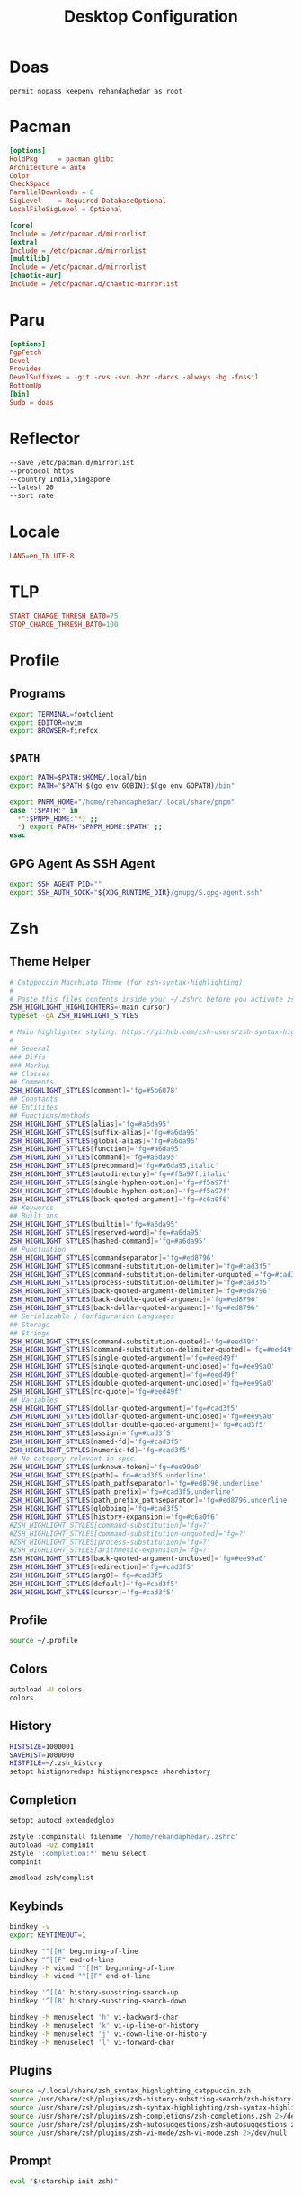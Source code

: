 #+TITLE: Desktop Configuration
#+PROPERTY: header-args :mkdirp yes

* Doas
#+begin_src doas.conf :tangle /doas::/etc/doas.conf
permit nopass keepenv rehandaphedar as root
#+end_src

* Pacman
#+begin_src conf :tangle /doas::/etc/pacman.conf
[options]
HoldPkg     = pacman glibc
Architecture = auto
Color
CheckSpace
ParallelDownloads = 8
SigLevel    = Required DatabaseOptional
LocalFileSigLevel = Optional

[core]
Include = /etc/pacman.d/mirrorlist
[extra]
Include = /etc/pacman.d/mirrorlist
[multilib]
Include = /etc/pacman.d/mirrorlist
[chaotic-aur]
Include = /etc/pacman.d/chaotic-mirrorlist 
#+end_src

* Paru
#+begin_src conf :tangle ~/.config/paru/paru.conf
[options]
PgpFetch
Devel
Provides
DevelSuffixes = -git -cvs -svn -bzr -darcs -always -hg -fossil
BottomUp
[bin]
Sudo = doas
#+end_src

* Reflector
#+begin_src sh :tangle /doas::/etc/xdg/reflector/reflector.conf
--save /etc/pacman.d/mirrorlist
--protocol https
--country India,Singapore
--latest 20
--sort rate
#+end_src

* Locale
#+begin_src conf :tangle /doas::/etc/locale.conf
LANG=en_IN.UTF-8
#+end_src

* TLP
#+begin_src conf :tangle /doas::/etc/tlp.conf
START_CHARGE_THRESH_BAT0=75
STOP_CHARGE_THRESH_BAT0=100
#+end_src

* Profile
** Programs
#+begin_src sh :tangle ~/.profile
export TERMINAL=footclient
export EDITOR=nvim
export BROWSER=firefox
#+end_src

** =$PATH=
#+begin_src sh :tangle ~/.profile
export PATH=$PATH:$HOME/.local/bin
export PATH="$PATH:$(go env GOBIN):$(go env GOPATH)/bin"

export PNPM_HOME="/home/rehandaphedar/.local/share/pnpm"
case ":$PATH:" in
  *":$PNPM_HOME:"*) ;;
  *) export PATH="$PNPM_HOME:$PATH" ;;
esac
#+end_src

** GPG Agent As SSH Agent
#+begin_src sh :tangle ~/.profile
export SSH_AGENT_PID=""
export SSH_AUTH_SOCK="${XDG_RUNTIME_DIR}/gnupg/S.gpg-agent.ssh"
#+end_src

* Zsh
** Theme Helper
#+begin_src sh :tangle ~/.local/share/zsh_syntax_highlighting_catppuccin.zsh
# Catppuccin Macchiato Theme (for zsh-syntax-highlighting)
#
# Paste this files contents inside your ~/.zshrc before you activate zsh-syntax-highlighting
ZSH_HIGHLIGHT_HIGHLIGHTERS=(main cursor)
typeset -gA ZSH_HIGHLIGHT_STYLES

# Main highlighter styling: https://github.com/zsh-users/zsh-syntax-highlighting/blob/master/docs/highlighters/main.md
#
## General
### Diffs
### Markup
## Classes
## Comments
ZSH_HIGHLIGHT_STYLES[comment]='fg=#5b6078'
## Constants
## Entitites
## Functions/methods
ZSH_HIGHLIGHT_STYLES[alias]='fg=#a6da95'
ZSH_HIGHLIGHT_STYLES[suffix-alias]='fg=#a6da95'
ZSH_HIGHLIGHT_STYLES[global-alias]='fg=#a6da95'
ZSH_HIGHLIGHT_STYLES[function]='fg=#a6da95'
ZSH_HIGHLIGHT_STYLES[command]='fg=#a6da95'
ZSH_HIGHLIGHT_STYLES[precommand]='fg=#a6da95,italic'
ZSH_HIGHLIGHT_STYLES[autodirectory]='fg=#f5a97f,italic'
ZSH_HIGHLIGHT_STYLES[single-hyphen-option]='fg=#f5a97f'
ZSH_HIGHLIGHT_STYLES[double-hyphen-option]='fg=#f5a97f'
ZSH_HIGHLIGHT_STYLES[back-quoted-argument]='fg=#c6a0f6'
## Keywords
## Built ins
ZSH_HIGHLIGHT_STYLES[builtin]='fg=#a6da95'
ZSH_HIGHLIGHT_STYLES[reserved-word]='fg=#a6da95'
ZSH_HIGHLIGHT_STYLES[hashed-command]='fg=#a6da95'
## Punctuation
ZSH_HIGHLIGHT_STYLES[commandseparator]='fg=#ed8796'
ZSH_HIGHLIGHT_STYLES[command-substitution-delimiter]='fg=#cad3f5'
ZSH_HIGHLIGHT_STYLES[command-substitution-delimiter-unquoted]='fg=#cad3f5'
ZSH_HIGHLIGHT_STYLES[process-substitution-delimiter]='fg=#cad3f5'
ZSH_HIGHLIGHT_STYLES[back-quoted-argument-delimiter]='fg=#ed8796'
ZSH_HIGHLIGHT_STYLES[back-double-quoted-argument]='fg=#ed8796'
ZSH_HIGHLIGHT_STYLES[back-dollar-quoted-argument]='fg=#ed8796'
## Serializable / Configuration Languages
## Storage
## Strings
ZSH_HIGHLIGHT_STYLES[command-substitution-quoted]='fg=#eed49f'
ZSH_HIGHLIGHT_STYLES[command-substitution-delimiter-quoted]='fg=#eed49f'
ZSH_HIGHLIGHT_STYLES[single-quoted-argument]='fg=#eed49f'
ZSH_HIGHLIGHT_STYLES[single-quoted-argument-unclosed]='fg=#ee99a0'
ZSH_HIGHLIGHT_STYLES[double-quoted-argument]='fg=#eed49f'
ZSH_HIGHLIGHT_STYLES[double-quoted-argument-unclosed]='fg=#ee99a0'
ZSH_HIGHLIGHT_STYLES[rc-quote]='fg=#eed49f'
## Variables
ZSH_HIGHLIGHT_STYLES[dollar-quoted-argument]='fg=#cad3f5'
ZSH_HIGHLIGHT_STYLES[dollar-quoted-argument-unclosed]='fg=#ee99a0'
ZSH_HIGHLIGHT_STYLES[dollar-double-quoted-argument]='fg=#cad3f5'
ZSH_HIGHLIGHT_STYLES[assign]='fg=#cad3f5'
ZSH_HIGHLIGHT_STYLES[named-fd]='fg=#cad3f5'
ZSH_HIGHLIGHT_STYLES[numeric-fd]='fg=#cad3f5'
## No category relevant in spec
ZSH_HIGHLIGHT_STYLES[unknown-token]='fg=#ee99a0'
ZSH_HIGHLIGHT_STYLES[path]='fg=#cad3f5,underline'
ZSH_HIGHLIGHT_STYLES[path_pathseparator]='fg=#ed8796,underline'
ZSH_HIGHLIGHT_STYLES[path_prefix]='fg=#cad3f5,underline'
ZSH_HIGHLIGHT_STYLES[path_prefix_pathseparator]='fg=#ed8796,underline'
ZSH_HIGHLIGHT_STYLES[globbing]='fg=#cad3f5'
ZSH_HIGHLIGHT_STYLES[history-expansion]='fg=#c6a0f6'
#ZSH_HIGHLIGHT_STYLES[command-substitution]='fg=?'
#ZSH_HIGHLIGHT_STYLES[command-substitution-unquoted]='fg=?'
#ZSH_HIGHLIGHT_STYLES[process-substitution]='fg=?'
#ZSH_HIGHLIGHT_STYLES[arithmetic-expansion]='fg=?'
ZSH_HIGHLIGHT_STYLES[back-quoted-argument-unclosed]='fg=#ee99a0'
ZSH_HIGHLIGHT_STYLES[redirection]='fg=#cad3f5'
ZSH_HIGHLIGHT_STYLES[arg0]='fg=#cad3f5'
ZSH_HIGHLIGHT_STYLES[default]='fg=#cad3f5'
ZSH_HIGHLIGHT_STYLES[cursor]='fg=#cad3f5'
#+end_src

** Profile
#+begin_src bash :tangle ~/.zprofile
source ~/.profile
#+end_src

** Colors
#+begin_src bash :tangle ~/.zshrc
autoload -U colors
colors
#+end_src

**  History
#+begin_src bash :tangle ~/.zshrc
HISTSIZE=1000001
SAVEHIST=1000000
HISTFILE=~/.zsh_history
setopt histignoredups histignorespace sharehistory
#+end_src

** Completion
#+begin_src bash :tangle ~/.zshrc
setopt autocd extendedglob

zstyle :compinstall filename '/home/rehandaphedar/.zshrc'
autoload -Uz compinit
zstyle ':completion:*' menu select
compinit

zmodload zsh/complist
#+end_src

** Keybinds
#+begin_src bash :tangle ~/.zshrc
bindkey -v
export KEYTIMEOUT=1

bindkey "^[[H" beginning-of-line
bindkey "^[[F" end-of-line
bindkey -M vicmd "^[[H" beginning-of-line
bindkey -M vicmd "^[[F" end-of-line

bindkey '^[[A' history-substring-search-up
bindkey '^[[B' history-substring-search-down

bindkey -M menuselect 'h' vi-backward-char
bindkey -M menuselect 'k' vi-up-line-or-history
bindkey -M menuselect 'j' vi-down-line-or-history
bindkey -M menuselect 'l' vi-forward-char
#+end_src

** Plugins
#+begin_src bash :tangle ~/.zshrc
source ~/.local/share/zsh_syntax_highlighting_catppuccin.zsh
source /usr/share/zsh/plugins/zsh-history-substring-search/zsh-history-substring-search.zsh 2>/dev/null
source /usr/share/zsh/plugins/zsh-syntax-highlighting/zsh-syntax-highlighting.zsh 2>/dev/null
source /usr/share/zsh/plugins/zsh-completions/zsh-completions.zsh 2>/dev/null
source /usr/share/zsh/plugins/zsh-autosuggestions/zsh-autosuggestions.zsh 2>/dev/null
source /usr/share/zsh/plugins/zsh-vi-mode/zsh-vi-mode.zsh 2>/dev/null
#+end_src

** Prompt
#+begin_src bash :tangle ~/.zshrc
eval "$(starship init zsh)"
#+end_src

* Starship
#+begin_src toml :tangle ~/.config/starship.toml
palette = "catppuccin_macchiato"

[aws]
symbol = "  "

[buf]
symbol = " "

[c]
symbol = " "

[conda]
symbol = " "

[crystal]
symbol = " "

[dart]
symbol = " "

[directory]
read_only = " 󰌾"

[docker_context]
symbol = " "

[elixir]
symbol = " "

[elm]
symbol = " "

[fennel]
symbol = " "

[fossil_branch]
symbol = " "

[git_branch]
symbol = " "

[golang]
symbol = " "

[guix_shell]
symbol = " "

[haskell]
symbol = " "

[haxe]
symbol = " "

[hg_branch]
symbol = " "

[hostname]
ssh_symbol = " "

[java]
symbol = " "

[julia]
symbol = " "

[kotlin]
symbol = " "

[lua]
symbol = " "

[memory_usage]
symbol = "󰍛 "

[meson]
symbol = "󰔷 "

[nim]
symbol = "󰆥 "

[nix_shell]
symbol = " "

[nodejs]
symbol = " "

[ocaml]
symbol = " "

[os.symbols]
Alpaquita = " "
Alpine = " "
AlmaLinux = " "
Amazon = " "
Android = " "
Arch = " "
Artix = " "
CentOS = " "
Debian = " "
DragonFly = " "
Emscripten = " "
EndeavourOS = " "
Fedora = " "
FreeBSD = " "
Garuda = "󰛓 "
Gentoo = " "
HardenedBSD = "󰞌 "
Illumos = "󰈸 "
Kali = " "
Linux = " "
Mabox = " "
Macos = " "
Manjaro = " "
Mariner = " "
MidnightBSD = " "
Mint = " "
NetBSD = " "
NixOS = " "
OpenBSD = "󰈺 "
openSUSE = " "
OracleLinux = "󰌷 "
Pop = " "
Raspbian = " "
Redhat = " "
RedHatEnterprise = " "
RockyLinux = " "
Redox = "󰀘 "
Solus = "󰠳 "
SUSE = " "
Ubuntu = " "
Unknown = " "
Void = " "
Windows = "󰍲 "

[package]
symbol = "󰏗 "

[perl]
symbol = " "

[php]
symbol = " "

[pijul_channel]
symbol = " "

[python]
symbol = " "

[rlang]
symbol = "󰟔 "

[ruby]
symbol = " "

[rust]
symbol = " "

[scala]
symbol = " "

[swift]
symbol = " "

[zig]
symbol = " "

[palettes.catppuccin_macchiato]
rosewater = "#f4dbd6"
flamingo = "#f0c6c6"
pink = "#f5bde6"
mauve = "#c6a0f6"
red = "#ed8796"
maroon = "#ee99a0"
peach = "#f5a97f"
yellow = "#eed49f"
green = "#a6da95"
teal = "#8bd5ca"
sky = "#91d7e3"
sapphire = "#7dc4e4"
blue = "#8aadf4"
lavender = "#b7bdf8"
text = "#cad3f5"
subtext1 = "#b8c0e0"
subtext0 = "#a5adcb"
overlay2 = "#939ab7"
overlay1 = "#8087a2"
overlay0 = "#6e738d"
surface2 = "#5b6078"
surface1 = "#494d64"
surface0 = "#363a4f"
base = "#24273a"
mantle = "#1e2030"
crust = "#181926"
#+end_src

* BTop
** Theme
#+begin_src conf :tangle ~/.config/btop/themes/catppuccin_macchiato.theme
# Main background, empty for terminal default, need to be empty if you want transparent background
theme[main_bg]="#24273A"

# Main text color
theme[main_fg]="#CAD3F5"

# Title color for boxes
theme[title]="#CAD3F5"

# Highlight color for keyboard shortcuts
theme[hi_fg]="#8AADF4"

# Background color of selected item in processes box
theme[selected_bg]="#494D64"

# Foreground color of selected item in processes box
theme[selected_fg]="#8AADF4"

# Color of inactive/disabled text
theme[inactive_fg]="#8087A2"

# Color of text appearing on top of graphs, i.e uptime and current network graph scaling
theme[graph_text]="#F4DBD6"

# Background color of the percentage meters
theme[meter_bg]="#494D64"

# Misc colors for processes box including mini cpu graphs, details memory graph and details status text
theme[proc_misc]="#F4DBD6"

# CPU, Memory, Network, Proc box outline colors
theme[cpu_box]="#c6a0f6" #Mauve
theme[mem_box]="#a6da95" #Green
theme[net_box]="#ee99a0" #Maroon
theme[proc_box]="#8aadf4" #Blue

# Box divider line and small boxes line color
theme[div_line]="#6E738D"

# Temperature graph color (Green -> Yellow -> Red)
theme[temp_start]="#a6da95"
theme[temp_mid]="#eed49f"
theme[temp_end]="#ed8796"

# CPU graph colors (Teal -> Lavender)
theme[cpu_start]="#8bd5ca"
theme[cpu_mid]="#7dc4e4"
theme[cpu_end]="#b7bdf8"

# Mem/Disk free meter (Mauve -> Lavender -> Blue)
theme[free_start]="#c6a0f6"
theme[free_mid]="#b7bdf8"
theme[free_end]="#8aadf4"

# Mem/Disk cached meter (Sapphire -> Lavender)
theme[cached_start]="#7dc4e4"
theme[cached_mid]="#8aadf4"
theme[cached_end]="#b7bdf8"

# Mem/Disk available meter (Peach -> Red)
theme[available_start]="#f5a97f"
theme[available_mid]="#ee99a0"
theme[available_end]="#ed8796"

# Mem/Disk used meter (Green -> Sky)
theme[used_start]="#a6da95"
theme[used_mid]="#8bd5ca"
theme[used_end]="#91d7e3"

# Download graph colors (Peach -> Red)
theme[download_start]="#f5a97f"
theme[download_mid]="#ee99a0"
theme[download_end]="#ed8796"

# Upload graph colors (Green -> Sky)
theme[upload_start]="#a6da95"
theme[upload_mid]="#8bd5ca"
theme[upload_end]="#91d7e3"

# Process box color gradient for threads, mem and cpu usage (Sapphire -> Mauve)
theme[process_start]="#7dc4e4"
theme[process_mid]="#b7bdf8"
theme[process_end]="#c6a0f6"
#+end_src

** Main
#+begin_src conf :tangle ~/.config/btop/btop.conf
#? Config file for btop v. 1.3.2

#* Name of a btop++/bpytop/bashtop formatted ".theme" file, "Default" and "TTY" for builtin themes.
#* Themes should be placed in "../share/btop/themes" relative to binary or "$HOME/.config/btop/themes"
color_theme = "/home/rehandaphedar/.config/btop/themes/catppuccin_macchiato.theme"

#* If the theme set background should be shown, set to False if you want terminal background transparency.
theme_background = False

#* Sets if 24-bit truecolor should be used, will convert 24-bit colors to 256 color (6x6x6 color cube) if false.
truecolor = True

#* Set to true to force tty mode regardless if a real tty has been detected or not.
#* Will force 16-color mode and TTY theme, set all graph symbols to "tty" and swap out other non tty friendly symbols.
force_tty = False

#* Define presets for the layout of the boxes. Preset 0 is always all boxes shown with default settings. Max 9 presets.
#* Format: "box_name:P:G,box_name:P:G" P=(0 or 1) for alternate positions, G=graph symbol to use for box.
#* Use whitespace " " as separator between different presets.
#* Example: "cpu:0:default,mem:0:tty,proc:1:default cpu:0:braille,proc:0:tty"
presets = "cpu:1:default,proc:0:default cpu:0:default,mem:0:default,net:0:default cpu:0:block,net:0:tty"

#* Set to True to enable "h,j,k,l,g,G" keys for directional control in lists.
#* Conflicting keys for h:"help" and k:"kill" is accessible while holding shift.
vim_keys = True

#* Rounded corners on boxes, is ignored if TTY mode is ON.
rounded_corners = False

#* Default symbols to use for graph creation, "braille", "block" or "tty".
#* "braille" offers the highest resolution but might not be included in all fonts.
#* "block" has half the resolution of braille but uses more common characters.
#* "tty" uses only 3 different symbols but will work with most fonts and should work in a real TTY.
#* Note that "tty" only has half the horizontal resolution of the other two, so will show a shorter historical view.
graph_symbol = "braille"

# Graph symbol to use for graphs in cpu box, "default", "braille", "block" or "tty".
graph_symbol_cpu = "default"

# Graph symbol to use for graphs in gpu box, "default", "braille", "block" or "tty".
graph_symbol_gpu = "default"

# Graph symbol to use for graphs in cpu box, "default", "braille", "block" or "tty".
graph_symbol_mem = "default"

# Graph symbol to use for graphs in cpu box, "default", "braille", "block" or "tty".
graph_symbol_net = "default"

# Graph symbol to use for graphs in cpu box, "default", "braille", "block" or "tty".
graph_symbol_proc = "default"

#* Manually set which boxes to show. Available values are "cpu mem net proc" and "gpu0" through "gpu5", separate values with whitespace.
shown_boxes = "cpu mem net proc"

#* Update time in milliseconds, recommended 2000 ms or above for better sample times for graphs.
update_ms = 2000

#* Processes sorting, "pid" "program" "arguments" "threads" "user" "memory" "cpu lazy" "cpu direct",
#* "cpu lazy" sorts top process over time (easier to follow), "cpu direct" updates top process directly.
proc_sorting = "cpu lazy"

#* Reverse sorting order, True or False.
proc_reversed = False

#* Show processes as a tree.
proc_tree = False

#* Use the cpu graph colors in the process list.
proc_colors = True

#* Use a darkening gradient in the process list.
proc_gradient = True

#* If process cpu usage should be of the core it's running on or usage of the total available cpu power.
proc_per_core = False

#* Show process memory as bytes instead of percent.
proc_mem_bytes = True

#* Show cpu graph for each process.
proc_cpu_graphs = True

#* Use /proc/[pid]/smaps for memory information in the process info box (very slow but more accurate)
proc_info_smaps = False

#* Show proc box on left side of screen instead of right.
proc_left = False

#* (Linux) Filter processes tied to the Linux kernel(similar behavior to htop).
proc_filter_kernel = False

#* In tree-view, always accumulate child process resources in the parent process.
proc_aggregate = False

#* Sets the CPU stat shown in upper half of the CPU graph, "total" is always available.
#* Select from a list of detected attributes from the options menu.
cpu_graph_upper = "Auto"

#* Sets the CPU stat shown in lower half of the CPU graph, "total" is always available.
#* Select from a list of detected attributes from the options menu.
cpu_graph_lower = "Auto"

#* If gpu info should be shown in the cpu box. Available values = "Auto", "On" and "Off".
show_gpu_info = "Auto"

#* Toggles if the lower CPU graph should be inverted.
cpu_invert_lower = True

#* Set to True to completely disable the lower CPU graph.
cpu_single_graph = False

#* Show cpu box at bottom of screen instead of top.
cpu_bottom = False

#* Shows the system uptime in the CPU box.
show_uptime = True

#* Show cpu temperature.
check_temp = True

#* Which sensor to use for cpu temperature, use options menu to select from list of available sensors.
cpu_sensor = "Auto"

#* Show temperatures for cpu cores also if check_temp is True and sensors has been found.
show_coretemp = True

#* Set a custom mapping between core and coretemp, can be needed on certain cpus to get correct temperature for correct core.
#* Use lm-sensors or similar to see which cores are reporting temperatures on your machine.
#* Format "x:y" x=core with wrong temp, y=core with correct temp, use space as separator between multiple entries.
#* Example: "4:0 5:1 6:3"
cpu_core_map = ""

#* Which temperature scale to use, available values: "celsius", "fahrenheit", "kelvin" and "rankine".
temp_scale = "celsius"

#* Use base 10 for bits/bytes sizes, KB = 1000 instead of KiB = 1024.
base_10_sizes = False

#* Show CPU frequency.
show_cpu_freq = True

#* Draw a clock at top of screen, formatting according to strftime, empty string to disable.
#* Special formatting: /host = hostname | /user = username | /uptime = system uptime
clock_format = "%X"

#* Update main ui in background when menus are showing, set this to false if the menus is flickering too much for comfort.
background_update = True

#* Custom cpu model name, empty string to disable.
custom_cpu_name = ""

#* Optional filter for shown disks, should be full path of a mountpoint, separate multiple values with whitespace " ".
#* Begin line with "exclude=" to change to exclude filter, otherwise defaults to "most include" filter. Example: disks_filter="exclude=/boot /home/user".
disks_filter = ""

#* Show graphs instead of meters for memory values.
mem_graphs = True

#* Show mem box below net box instead of above.
mem_below_net = False

#* Count ZFS ARC in cached and available memory.
zfs_arc_cached = True

#* If swap memory should be shown in memory box.
show_swap = True

#* Show swap as a disk, ignores show_swap value above, inserts itself after first disk.
swap_disk = True

#* If mem box should be split to also show disks info.
show_disks = True

#* Filter out non physical disks. Set this to False to include network disks, RAM disks and similar.
only_physical = True

#* Read disks list from /etc/fstab. This also disables only_physical.
use_fstab = True

#* Setting this to True will hide all datasets, and only show ZFS pools. (IO stats will be calculated per-pool)
zfs_hide_datasets = False

#* Set to true to show available disk space for privileged users.
disk_free_priv = False

#* Toggles if io activity % (disk busy time) should be shown in regular disk usage view.
show_io_stat = True

#* Toggles io mode for disks, showing big graphs for disk read/write speeds.
io_mode = False

#* Set to True to show combined read/write io graphs in io mode.
io_graph_combined = False

#* Set the top speed for the io graphs in MiB/s (100 by default), use format "mountpoint:speed" separate disks with whitespace " ".
#* Example: "/mnt/media:100 /:20 /boot:1".
io_graph_speeds = ""

#* Set fixed values for network graphs in Mebibits. Is only used if net_auto is also set to False.
net_download = 100

net_upload = 100

#* Use network graphs auto rescaling mode, ignores any values set above and rescales down to 10 Kibibytes at the lowest.
net_auto = True

#* Sync the auto scaling for download and upload to whichever currently has the highest scale.
net_sync = True

#* Starts with the Network Interface specified here.
net_iface = ""

#* Show battery stats in top right if battery is present.
show_battery = True

#* Which battery to use if multiple are present. "Auto" for auto detection.
selected_battery = "Auto"

#* Show power stats of battery next to charge indicator.
show_battery_watts = True

#* Set loglevel for "~/.config/btop/btop.log" levels are: "ERROR" "WARNING" "INFO" "DEBUG".
#* The level set includes all lower levels, i.e. "DEBUG" will show all logging info.
log_level = "WARNING"

#* Measure PCIe throughput on NVIDIA cards, may impact performance on certain cards.
nvml_measure_pcie_speeds = True

#* Horizontally mirror the GPU graph.
gpu_mirror_graph = True

#* Custom gpu0 model name, empty string to disable.
custom_gpu_name0 = ""

#* Custom gpu1 model name, empty string to disable.
custom_gpu_name1 = ""

#* Custom gpu2 model name, empty string to disable.
custom_gpu_name2 = ""

#* Custom gpu3 model name, empty string to disable.
custom_gpu_name3 = ""

#* Custom gpu4 model name, empty string to disable.
custom_gpu_name4 = ""

#* Custom gpu5 model name, empty string to disable.
custom_gpu_name5 = ""
#+end_src

* Fontconfig
#+begin_src xml :tangle ~/.config/fontconfig/fonts.conf
<?xml version="1.0"?>
<!DOCTYPE fontconfig SYSTEM "fonts.dtd">
<fontconfig>
  <!-- Arabic -->
  <match target="pattern">
    <test name="lang" compare="contains">
      <string>ar</string>
    </test>
    <test qual="any" name="family">
      <string>serif</string>
    </test>
    <edit name="family" mode="prepend" binding="strong">
      <string>KFGQPC HAFS Uthmanic Script</string>
    </edit>
  </match>
  <match target="pattern">
    <test name="lang" compare="contains">
      <string>ar</string>
    </test>
    <test qual="any" name="family">
      <string>sans-serif</string>
    </test>
    <edit name="family" mode="prepend" binding="strong">
      <string>KFGQPC HAFS Uthmanic Script</string>
    </edit>
  </match>
  <!-- Setting Default Fonts-->
  <alias>
    <family>sans-serif</family>
    <prefer>
      <family>Roboto</family>
      <family>Twemoji</family>
      <family>KFGQPC HAFS Uthmanic Script</family>
    </prefer>
  </alias>
  <alias>
    <family>serif</family>
    <prefer>
      <family>EB Garamond</family>
      <family>Twemoji</family>
      <family>KFGQPC HAFS Uthmanic Script</family>
    </prefer>
  </alias>
  <alias>
    <family>monospace</family>
    <prefer>
      <family>JetBrains Mono</family>
      <family>Twemoji</family>
      <family>KFGQPC HAFS Uthmanic Script</family>
    </prefer>
  </alias>
</fontconfig>
#+end_src

* Mimeapps
#+begin_src conf :tangle ~/.config/mimeapps.list
[Default Applications]
video/mp4=mpv.desktop
video/ogg=mpv.desktop
video/webm=mpv.desktop

image/bmp=imv.desktop
image/gif=imv.desktop
image/jpeg=imv.desktop
image/jpg=imv.desktop
image/pjpeg=imv.desktop
image/png=imv.desktop
image/tiff=imv.desktop
image/x-bmp=imv.desktop
image/x-pcx=imv.desktop
image/x-png=imv.desktop
image/x-portable-anymap=imv.desktop
image/x-portable-bitmap=imv.desktop
image/x-portable-graymap=imv.desktop
image/x-portable-pixmap=imv.desktop
image/x-tga=imv.desktop
image/x-xbitmap=imv.desktop
image/heif=imv.desktop
image/avif=imv.desktop

text/html=firefox.desktop
text/xml=firefox.desktop
application/xhtml+xml=firefox.desktop
application/vnd.mozilla.xul+xml=firefox.desktop
text/mml=firefox.desktop
x-scheme-handler/http=firefox.desktop
x-scheme-handler/https=firefox.desktop

application/pdf=emacsclient.desktop
x-scheme-handler/mpv=mpv-scheme-handler.desktop
#+end_src

* GPG Agent
#+begin_src conf :tangle ~/.gnupg/gpg-agent.conf
default-cache-ttl 604800
max-cache-ttl 604800
default-cache-ttl-ssh 604800
max-cache-ttl-ssh 604800
allow-loopback-pinentry
#+end_src

* Git
#+begin_src conf-toml :tangle ~/.gitconfig
[init]
	defaultBranch = main

[user]
	email = mail@rehandaphedar.com 
	name = Rehan Daphedar

[sendemail]
	smtpserver = mail.rehandaphedar.com
	smtpuser = mail@rehandaphedar.com
	smtpencryption = ssl
	smtpserverport = 465

	annotate = yes

[credential]
	helper = cache
	helper = !pass-git-helper $@

[pull]
	rebase = true
#+end_src

* Pass Git Helper
#+begin_src conf :tangle ~/.config/pass-git-helper/git-pass-mapping.ini
[mail.rehandaphedar.com:465]
	target=init/mail.rehandaphedar.com/password
#+end_src

* Foot
** General
#+begin_src conf :tangle ~/.config/foot/foot.ini
font=JetBrains Mono Nerd Font:size=11

[scrollback]
lines=10000
indicator-format=line

[cursor]
style=beam
unfocused-style=hollow
#+end_src

** Theme
#+begin_src conf :tangle ~/.config/foot/foot.ini
[colors]
foreground=cad3f5
background=24273a

regular0=b8c0e0
regular1=ed8796
regular2=a6da95
regular3=eed49f
regular4=8aadf4
regular5=f5bde6
regular6=8bd5ca
regular7=5b6078

bright0=a5adcb
bright1=ed8796
bright2=a6da95
bright3=eed49f
bright4=8aadf4
bright5=f5bde6
bright6=8bd5ca
bright7=494d64

selection-foreground=cad3f5
selection-background=454a5f

search-box-no-match=181926 ed8796
search-box-match=cad3f5 363a4f

jump-labels=181926 f5a97f
urls=8aadf4
#+end_src

** Binds
#+begin_src conf :tangle ~/.config/foot/foot.ini
[key-bindings]
scrollback-up-half-page=Control+k
scrollback-down-half-page=Control+j
scrollback-home=Control+g
scrollback-end=Control+Shift+g
search-start=Control+f
pipe-scrollback=[wl-copy] Control+Shift+p
pipe-command-output=[wl-copy] Control+p
show-urls-launch=Control+u
show-urls-copy=Control+Shift+u
unicode-input=none

[search-bindings]
cancel=Escape
find-prev=Shift+n
find-next=n
scrollback-up-half-page=Shift+k
scrollback-down-half-page=Shift+j
scrollback-home=Control+g
scrollback-end=Control+Shift+g
#+end_src

* Wayland Session
#+begin_src conf :tangle ~/.config/systemd/user/wayland-session.target
[Unit]
Description=Wayland session
BindsTo=graphical-session.target
#+end_src

* Hypr
** Hyprland
*** Theme
#+begin_src conf :tangle ~/.config/hypr/macchiato.conf
$rosewater = rgb(f4dbd6)
$rosewaterAlpha = f4dbd6

$flamingo = rgb(f0c6c6)
$flamingoAlpha = f0c6c6

$pink = rgb(f5bde6)
$pinkAlpha = f5bde6

$mauve = rgb(c6a0f6)
$mauveAlpha = c6a0f6

$red = rgb(ed8796)
$redAlpha = ed8796

$maroon = rgb(ee99a0)
$maroonAlpha = ee99a0

$peach = rgb(f5a97f)
$peachAlpha = f5a97f

$yellow = rgb(eed49f)
$yellowAlpha = eed49f

$green = rgb(a6da95)
$greenAlpha = a6da95

$teal = rgb(8bd5ca)
$tealAlpha = 8bd5ca

$sky = rgb(91d7e3)
$skyAlpha = 91d7e3

$sapphire = rgb(7dc4e4)
$sapphireAlpha = 7dc4e4

$blue = rgb(8aadf4)
$blueAlpha = 8aadf4

$lavender = rgb(b7bdf8)
$lavenderAlpha = b7bdf8

$text = rgb(cad3f5)
$textAlpha = cad3f5

$subtext1 = rgb(b8c0e0)
$subtext1Alpha = b8c0e0

$subtext0 = rgb(a5adcb)
$subtext0Alpha = a5adcb

$overlay2 = rgb(939ab7)
$overlay2Alpha = 939ab7

$overlay1 = rgb(8087a2)
$overlay1Alpha = 8087a2

$overlay0 = rgb(6e738d)
$overlay0Alpha = 6e738d

$surface2 = rgb(5b6078)
$surface2Alpha = 5b6078

$surface1 = rgb(494d64)
$surface1Alpha = 494d64

$surface0 = rgb(363a4f)
$surface0Alpha = 363a4f

$base = rgb(24273a)
$baseAlpha = 24273a

$mantle = rgb(1e2030)
$mantleAlpha = 1e2030

$crust = rgb(181926)
$crustAlpha = 181926
#+end_src

#+begin_src conf :tangle ~/.config/hypr/hyprland.conf
source = ~/.config/hypr/macchiato.conf
#+end_src

*** Environment
#+begin_src conf :tangle ~/.config/hypr/hyprland.conf
monitor=Unknown-1,disabled

exec-once = startup

env = HYPRCURSOR_SIZE,24
env = HYPRCURSOR_THEME,catppuccin-macchiato-yellow-cursors
env = XCURSOR_SIZE,24
env = XCURSOR_THEME,catppuccin-macchiato-yellow-cursors

env = GDK_BACKEND,wayland,x11,*
env = QT_QPA_PLATFORM,wayland;xcb
env = QT_QPA_PLATFORMTHEME,qt6ct
env = SDL_BACKEND,wayland
env = CLUTTER_BACKEND,wayland
env = XDG_SESSION_TYPE,wayland
env = NVD_BACKEND,direct
env = XDG_CURRENT_DESKTOP,Hyprland
env = XDG_SESSION_TYPE,wayland
env = XDG_SESSION_DESKTOP,Hyprland
env = ELECTRON_OZONE_PLATFORM_HINT,auto

xwayland {
  force_zero_scaling = true
}
#+end_src

*** General
#+begin_src conf :tangle ~/.config/hypr/hyprland.conf
general { 
    gaps_in = 2
    gaps_out = 4
    border_size = 2

    col.active_border = rgba($lavenderAlphaee)
    col.inactive_border = rgba($overlay0Alphaaa)
	
    resize_on_border = true
    layout = master
}

decoration {
    inactive_opacity = 0.65
    active_opacity = 0.95
    fullscreen_opacity = 1.0

    dim_inactive = true
    dim_strength = 0.35

    rounding = 0
    drop_shadow = false

    blur {
    enabled = true

    size = 4
    passes = 2

    ignore_opacity = true
    xray = true

    vibrancy = 0.35
    }
}

animations {
    enabled = true

    bezier = easeOut,0.25, 1, 0.5, 1

    animation = windows, 1, 4, easeOut, slide
    animation = border, 1, 10, easeOut
    animation = borderangle, 1, 8, easeOut
    animation = fade, 1, 4, default
    animation = workspaces, 1, 4, easeOut, slide
}

master {
    no_gaps_when_only = 1
    mfact = 0.6
}

misc { 
    force_default_wallpaper = 0
    disable_hyprland_logo = true
    enable_swallow = true
    swallow_regex = ^(footclient)$
}
#+end_src

*** Input
#+begin_src conf :tangle ~/.config/hypr/hyprland.conf
input {
    kb_layout = us
    kb_options = ctrl:nocaps
    numlock_by_default = true

    follow_mouse = 1
    sensitivity = -0.45
    accel_profile = flat
}

gestures {
    workspace_swipe = true
    workspace_swipe_direction_lock = false
    workspace_swipe_forever = true
}


bind=SUPER,R,pass,^(com\.obsproject\.Studio)$
bind=SUPER+SHIFT,R,pass,^(com\.obsproject\.Studio)$

bind = SUPER, mouse_down, workspace, e+1
bind = SUPER, mouse_up, workspace, e-1

bindm = SUPER, mouse:272, movewindow
bindm = SUPER, mouse:273, resizewindow

windowrulev2 = workspace 1,class:(emacs)
windowrulev2 = workspace 3,class:(Firefox)
windowrulev2 = workspace 4,class:(Mullvad Browser)

layerrule = animation slide, wofi
layerrule = dimaround, wofi
layerrule = animation slide, notifications
#+end_src

*** Hyprtrails
#+begin_src conf :tangle ~/.config/hypr/hyprland.conf
plugin {
	hyprtrails {
		color = $sapphire
	}
}
#+end_src

** Hyprlock
#+begin_src conf :tangle ~/.config/hypr/hyprlock.conf
general {
    hide_cursor = true
    no_fade_in = true
    no_fade_out = true
}

background {
    monitor =
    blur_passes = 0
    color = rgb(1e2030)
}

label {
    monitor =
    text = cmd[update:1000] echo "$(date +"%-I:%M %p")"
    color = rgba(255, 255, 255, 0.6)
    font_size = 144
    font_family = monospace
    position = 0, 0
    halign = center
    valign = center
}

input-field {
    monitor =
    size = 500, 75

    outline_thickness = 0
    dots_size = 0.25
    dots_spacing = 0.5
    dots_center = true

    outer_color = rgb(a6da95)
    inner_color = rgb(181926)
    font_color = rgb(cad3f5)
    fade_on_empty = true
    placeholder_text = <span foreground="##a5adcb">Password...</span>

    check_color = rgb(8aadf4)
    fail_color = rgb(ed8796)
    fail_text =
    fail_transition = 0

    position = 0, -150
    halign = center
    valign = center
}
#+end_src

** Hyprshade
#+begin_src conf :tangle ~/.config/hyprshade/config.toml
[[shades]]
name = "blue-light-filter"
start_time = 19:00:00
end_time = 04:00:00
#+end_src

* swhkd
** Hyprland
#+begin_src conf :tangle ~/.config/swhkd/swhkdrc
super + q
	hyprctl dispatch killactive
super + t
	hyprctl dispatch togglefloating

super + {_, shift, ctrl} + {h, j, k, l}
	hyprctl dispatch {movefocus, movewindow, swapwindow} {l, d, u, r}
super + alt + {h, j, k, l}
	hyprctl dispatch resizeactive {-10 0, 0 10, 0 -10, 10 0}
super + {_, shift} + tab
	hyprctl dispatch layoutmsg {cyclenext, cycleprev}
super + {_, shift} + m
	hyprctl dispatch layoutmsg {addmaster, removemaster}
super + {, shift + } o
	hyprctl dispatch layoutmsg {rollnext, orientationnext}

super + {_, shift} + {1, 2, 3, 4, 5, 6, 7, 8, 9, 0}
	hyprland_workspace_helper {workspace, movetoworkspace} {1,2,3,4,5,6,7,8,9,10}
# super + s
# 	hyprctl dispatch togglespecialworkspace scratchpad
# super + shift + s
# 	hyprctl dispatch movetoworkspace special:scratchpad
super + alt + s
	  hyprshade toggle

super + {_, shift} + f
	hyprctl dispatch fullscreen {1, 0}
#+end_src

** General
#+begin_src conf :tangle ~/.config/swhkd/swhkdrc
super + escape
	doas pkill -HUP swhkd
super + shift + return
	footclient
super + d
	wofi --show drun
super + shift + d
	wofi --show run
super + c
	cliphist list | wofi -r "cliphist-wofi-img %s" -dp 'Clipboard: ' | cliphist decode | wl-copy
super + p
	  passmenu_otp
super + b
	  rfkill toggle bluetooth
super + shift + b
	  rfkill toggle wlan
F12
	grim - | wl-copy
F11
	grim -g "$(slurp)" - | swappy -f - -o - | wl-copy
F10
	sleep 1; grim -g "$(slurp)" - | swappy -f - -o - | wl-copy
super + grave
	unicode_picker
super + e
	custom_emoji_main
super + shift + e
	custom_emoji_steal
super + s
	snippets_main
super + shift + t
	typo
super + u
	wl-paste | uwuify | wl-copy
super + shift + u
	wl-paste | tesseract stdin stdout | wl-copy
super + ,
	mpv "$(wl-paste)"
super + shift + ,
	  emacsclient -e "(emms-play-url \"$(wl-paste)\")"
super + .
	  open_clipboard_org_links
super + n
	makoctl restore
super + shift + n
	makoctl dismiss -a
super + z
	hyprpicker -a
super + /
	hyprlock
super + x
	power_menu
super + ;
	firefox
super + kp1
	mullvad-browser
super + kp2
	chromium --profile-directory="Profile 5"
super + kp3
	chromium --profile-directory="Profile 3"
super + {[,]}
	pactl set-sink-volume @DEFAULT_SINK@ {-,+}2%
super + shift + {[,]}
	pactl set-sink-volume @DEFAULT_SINK@ {-,+}5%
super + alt + [
	brightnessctl -d tpacpi::kbd_backlight s 50%-
super + alt + ]
	brightnessctl -d tpacpi::kbd_backlight s +50%
super + alt + shift + [
	brightnessctl -d intel_backlight s 1%-
super + alt + shift + ]
	brightnessctl -d intel_backlight s +1%
#+end_src

* swappy
#+begin_src conf :tangle ~/.config/swappy/config
[Default]
save_dir=$HOME/Files/shared/
save_filename_format=swappy-%Y%m%d-%H%M%S.png
#+end_src

* Waybar
** General
#+begin_src jsonc :tangle ~/.config/waybar/config
{
  "layer": "top",
  "height": 24,
  "spacing": 4,

  "modules-left": [
    "tray",
	"custom/backlight-screen",
	"custom/backlight-keyboard",
	"battery",
    "pulseaudio",
	"privacy",
  ],
  "modules-center": [
    "hyprland/workspaces",
    "hyprland/window"
  ],
  "modules-right": [
    "clock#time",
	"custom/go-pray",
    "clock#date",
	"custom/hijri-date",
  ],

  "tray": {
    "spacing": 10
  },
  "hyprland/workspaces": {
	"show-special": true
  },
  "hyprland/window": {
	"format": ""
  },
  "clock#time": {
	"interval": 1,
	"format": " {:%r}",
	"tooltip-format": " {:%r}",
  },
  "clock#date": {
	"interval": 1,
	"format": " {:%Y-%m-%d %a}",
	"tooltip-format": " {:%Y-%m-%d %a}",
  },
  "custom/go-pray": {
	"exec": "go-pray",
	"format": "{icon} {}",
	"format-icons": {
      "default": ""
	}
  },
  "custom/hijri-date": {
	"exec": "hijri-date",
	"interval": 1,
	"format": "{icon} {}",
	"format-icons": {
      "default": ""
	}
  },
  "pulseaudio": {
    "format": "{icon} {volume}%",
    "format-muted": "{icon} Muted",
	"format-icons": {
      "default": ""
	},
    "on-click": "pavucontrol"
  },
  "custom/backlight-keyboard": {
	"exec": "brightnessctl -m -d tpacpi::kbd_backlight | awk -F, '{print substr($4, 0, length($4))}'",
	"interval": 1,
	"format": "{icon} {}",
	"format-icons": {
	  "default": ""
	},
	"on-scroll-up": "brightnessctl -d tpacpi::kbd_backlight s +50%",
	"on-scroll-down": "brightnessctl -d tpacpi::kbd_backlight s 50%-"
  },
  "custom/backlight-screen": {
	"exec": "brightnessctl -m -d intel_backlight | awk -F, '{print substr($4, 0, length($4))}'",
	"interval": 1,
	"format": "{icon} {}",
	"format-icons": {
	  "default": ""
	  },
	"on-scroll-up": "brightnessctl -d intel_backlight s +1%",
	"on-scroll-down": "brightnessctl -d intel_backlight s 1%-"
  },
  "battery": {
	"format": "{icon} {capacity}%",
	"format-icons": {
	  "default": ""
	  }
  },
  "privacy": {
	"icon-size": 16,
	"modules": [
	  {
		"type": "screenshare",
	  },
	  {
		"type": "audio-out",
	  },
	  {
		"type": "audio-in",
	  }
	]
  },
}
#+end_src

** Theme
#+begin_src css :tangle ~/.config/waybar/style.css
@import "macchiato.css";

,* {
    font-family: sans-serif;
    font-size: 12px;
}

window#waybar {
    background-color: @base;
}

window#waybar.fullscreen box#workspaces {
    background-color: @crust;
}

#tray,
#custom-hijri-date, #clock, #custom-go-pray, #pulseaudio, #custom-backlight-keyboard, #custom-backlight-screen, #battery, #privacy {
    padding: 0 1rem;
}

button {
    border: none;
    border-radius: 0;
}

#workspaces button {
    padding: 0 5px;
    background-color: transparent;
	color: @lavender;
}

#workspaces button.active {
	background: @lavender;
	color: @crust;
}

#workspaces button.urgent {
    background-color: @red;
}


#custom-hijri-date, #clock, #custom-go-pray, #pulseaudio, #custom-backlight-keyboard, #custom-backlight-screen, #battery, #privacy {
	color: @crust;
}
#custom-hijri-date, #clock, #custom-go-pray {
	background-color: @mauve;
}
#custom-backlight-screen, #custom-backlight-keyboard, #battery, #pulseaudio, #privacy {
  background-color: @sky;
}
#pulseaudio:hover {
    background-color: @sapphire;
}

#tray > .passive {
    -gtk-icon-effect: dim;
}

#tray > .needs-attention {
    -gtk-icon-effect: highlight;
    background-color: @red;
}
#+end_src

#+begin_src css :tangle ~/.config/waybar/macchiato.css
@define-color rosewater #f4dbd6;
@define-color flamingo #f0c6c6;
@define-color pink #f5bde6;
@define-color mauve #c6a0f6;
@define-color red #ed8796;
@define-color maroon #ee99a0;
@define-color peach #f5a97f;
@define-color yellow #eed49f;
@define-color green #a6da95;
@define-color teal #8bd5ca;
@define-color sky #91d7e3;
@define-color sapphire #7dc4e4;
@define-color blue #8aadf4;
@define-color lavender #b7bdf8;
@define-color text #cad3f5;
@define-color subtext1 #b8c0e0;
@define-color subtext0 #a5adcb;
@define-color overlay2 #939ab7;
@define-color overlay1 #8087a2;
@define-color overlay0 #6e738d;
@define-color surface2 #5b6078;
@define-color surface1 #494d64;
@define-color surface0 #363a4f;
@define-color base #24273a;
@define-color mantle #1e2030;
@define-color crust #181926;
#+end_src

* Mako
#+begin_src conf :tangle ~/.config/mako/config
sort=-time
max-history=100

on-button-left=invoke-default-action
on-button-middle=exec makoctl menu -n "$id" wofi -dp 'Action: '
on-button-right=dismiss

font=sans-serif 10
text-color=#181926
background-color=#eed49f
progress-color=source #f4dbd6

width=384
height=512
layer=overlay
border-radius=0
border-size=0
padding=16

default-timeout=10000
ignore-timeout=0
max-visible=8


[urgency=low]
background-color=#8bd5ca
progress-color=source #91d7e3

[urgency=high]
background-color=#ed8796
progress-color=source #ee99a0
default-timeout=0
#+end_src

* Ianny
#+begin_src conf-toml :tangle ~/.config/io.github.zefr0x.ianny/config.toml
[timer]
idle_timeout = 300
short_break_timeout = 5400
long_break_timeout = 16200
short_break_duration = 120
long_break_duration = 240

[notification]
show_progress_bar = true
minimum_update_delay = 1
#+end_src

* Zathura
#+begin_src conf :tangle ~/.config/zathura/zathurarc
set default-fg                rgba(202,211,245,1)
set default-bg 			          rgba(36,39,58,1)

set completion-bg		          rgba(54,58,79,1)
set completion-fg		          rgba(202,211,245,1)
set completion-highlight-bg	  rgba(87,82,104,1)
set completion-highlight-fg	  rgba(202,211,245,1)
set completion-group-bg		    rgba(54,58,79,1)
set completion-group-fg		    rgba(138,173,244,1)

set statusbar-fg		          rgba(202,211,245,1)
set statusbar-bg		          rgba(54,58,79,1)

set notification-bg		        rgba(54,58,79,1)
set notification-fg		        rgba(202,211,245,1)
set notification-error-bg	    rgba(54,58,79,1)
set notification-error-fg	    rgba(237,135,150,1)
set notification-warning-bg	  rgba(54,58,79,1)
set notification-warning-fg	  rgba(250,227,176,1)

set inputbar-fg			          rgba(202,211,245,1)
set inputbar-bg 		          rgba(54,58,79,1)

set recolor                   "true"
set recolor-lightcolor		    rgba(36,39,58,1)
set recolor-darkcolor		      rgba(202,211,245,1)

set index-fg			            rgba(202,211,245,1)
set index-bg			            rgba(36,39,58,1)
set index-active-fg		        rgba(202,211,245,1)
set index-active-bg		        rgba(54,58,79,1)

set render-loading-bg		      rgba(36,39,58,1)
set render-loading-fg		      rgba(202,211,245,1)

set highlight-color		        rgba(87,82,104,0.5)
set highlight-fg              rgba(245,189,230,0.5)
set highlight-active-color	  rgba(245,189,230,0.5)
#+end_src

* Neovim
** Colors
#+begin_src vimrc :tangle ~/.config/nvim/init.vim
if (has("nvim"))
  let $NVIM_TUI_ENABLE_TRUE_COLOR=1
endif

if (has("termguicolors"))
  set termguicolors
endif
#+end_src

** Basic Configuration
#+begin_src vimrc :tangle ~/.config/nvim/init.vim
set number relativenumber

set tabstop=4
set shiftwidth=4

set clipboard=unnamedplus
#+end_src

** Theme
#+begin_src vimrc :tangle ~/.config/nvim/init.vim
set background=dark
source /usr/share/nvim/runtime/colors/catppuccin-macchiato.vim
#+end_src

* yt-dlp
#+begin_src conf :tangle ~/.config/yt-dlp/config
-o "%(title)s [%(webpage_url_domain)s][%(id)s].%(ext)s"
#+end_src

* mpv
#+begin_src conf :tangle ~/.config/mpv/mpv.conf
script-opts=ytdl_hook-ytdl_path=yt-dlp
#+end_src

* imv
#+begin_src conf :tangle ~/.config/imv/config
[options]
background=24273a
overlay_text_color=cad3f5
overlay_background_color=181926
#+end_src

* Pacwall
#+begin_src conf-colon :tangle ~/.config/pacwall/pacwall.conf
attributes: {
    graph: "bgcolor='#181926' ratio=0.625 dpi=150 overlap=false",
    package: {
        common:     "shape=point, height=0.1, fontname='JetBrains Mono', fontsize=12 style=filled"
        implicit:   "color='#eed49f'"
        explicit:   "color='#a6da95'"
        orphan:     "color='#91d7e3', fontcolor='#91d7e3', peripheries=2, xlabel='\\N'"
        unneeded:   "color='#ee99a0', fontcolor='#ee99a0'"
        outdated:   "color='#f5bde6', fontcolor='#f5bde6', peripheries=3, xlabel='\\N'"
        unresolved: "color='#c6a0f6', fontcolor='#c6a0f6', peripheries=4, xlabel='\\N'"
        repository: {
	        core: ""
                extra: ""
                community: ""
                multilib: ""
                chaotic-aur: ""
                *: "color='#8aadf4'"
        }
    }
    dependency: {
        common:   "color='#b7bdf80d'"
        hard:     ""
        optional: "arrowhead=empty, style=dashed"
    }
}
#+end_src

* Wofi
#+begin_src conf :tangle ~/.config/wofi/config
insensitive = true
matching = multi-contains
location = top
allow_images=true
allow_markup=true
image_size=64
key_forward=Down,Ctrl-j,Tab
key_backward=Up,Ctrl-k,Shift+Tab
key_expand=Ctrl-Tab
width=480
height=720
pre_display_exec=true
term=footclient
#+end_src

* Topgrade
#+begin_src conf-toml :tangle ~/.config/topgrade.toml
[misc]
sudo_command = "doas"

assume_yes = true
no_retry = true

only = [ "system", "firmware", "cargo", "go", "bun_packages", "pnpm", "custom_commands"]

[commands]
"hyprpm" = "hyprpm update -v"

[linux]
arch_package_manager = "paru"
show_arch_news = true
#+end_src

* Go Pray
#+begin_src yaml :tangle ~/.config/go-pray/config.yaml
city: Kamothe
country: India
method: "1"
school: "1"
#+end_src

* Org Protocol
#+begin_src desktop :tangle ~/.local/share/applications/org-protocol.desktop
[Desktop Entry]
Name=org-protocol
Exec=emacsclient %u
Type=Application
Terminal=false
Categories=System;
MimeType=x-scheme-handler/org-protocol;
#+end_src

* Editor Config
#+begin_src conf :tangle ~/.editorconfig
root = true

[*]
indent_style = tab
indent_size = 4
#+end_src

* Logseq Flags
#+begin_src conf :tangle ~/.config/logseq-flags.conf
--enable-features=UseOzonePlatform,WaylandWindowDecorations
--ozone-platform=wayland
#+end_src

* mbsync
#+begin_src conf :tangle ~/.config/isyncrc
IMAPAccount main
Host mail.rehandaphedar.com
Port 993
User mail@rehandaphedar.com
PassCmd "pass init/mail.rehandaphedar.com/password"
TLSType IMAPS
CertificateFile /etc/ssl/certs/ca-certificates.crt

IMAPStore main-remote
Account main

MaildirStore main-local
Path ~/Files/mails/
Inbox ~/Files/mails/INBOX
Trash ~/Files/mails/Trash
SubFolders Verbatim

Channel main
Far :main-remote:
Near :main-local:
Patterns *
Expunge None
CopyArrivalDate yes
Sync All
Create Both
SyncState *
#+end_src

* Scripts
** Get Firefox Tabs
#+begin_src python :shebang "#! /usr/bin/env python" :tangle ~/.local/bin/get_firefox_tabs
import sys
import pathlib
import lz4.block
import json

path = pathlib.Path.home().joinpath('.mozilla/firefox')
files = path.glob('*rehandaphedar*/sessionstore-backups/recovery.js*')

try:
    template = sys.argv[1]
except IndexError:
    template = '%s | %s'

for f in files:
    b = f.read_bytes()
    if b[:8] == b'mozLz40\0':
        b = lz4.block.decompress(b[8:])
    j = json.loads(b)
    for w in j['windows']:
        for t in w['tabs']:
            i = t['index'] - 1
            print(template % (
                t['entries'][i]['url'],
                t['entries'][i]['title']
                ))
#+end_src

** Backup Packages List
#+begin_src sh :shebang "#! /usr/bin/env sh" :tangle ~/.local/bin/backup_packages_list
pacman -Qqen > ~/Files/dot/pkglist_native.txt
pacman -Qqem > ~/Files/dot/pkglist_foreign.txt
#+end_src

** Startup
*** swhkd
#+begin_src sh :shebang "#! /usr/bin/env sh" :tangle ~/.local/bin/startup
doas killall swhks
doas killall swhkd
swhks &
sleep 1
pkexec swhkd -c ~/.config/swhkd/swhkdrc &
#+end_src

*** Wayland
#+begin_src sh :shebang "#! /usr/bin/env sh" :tangle ~/.local/bin/startup
dbus-update-activation-environment --systemd HYPRLAND_INSTANCE_SIGNATURE
dbus-update-activation-environment --systemd --all
systemctl --user import-environment QT_QPA_PLATFORMTHEME
systemctl --user start wayland-session.target
#+end_src

*** Clipboard
#+begin_src sh :shebang "#! /usr/bin/env sh" :tangle ~/.local/bin/startup
wl-paste --watch cliphist store &
wl-clip-persist --clipboard regular &
#+end_src

*** udiskie
#+begin_src sh :shebang "#! /usr/bin/env sh" :tangle ~/.local/bin/startup
udiskie -s &
#+end_src

*** General
#+begin_src sh :shebang "#! /usr/bin/env sh" :tangle ~/.local/bin/startup
/usr/lib/polkit-gnome/polkit-gnome-authentication-agent-1 &
nm-applet &
blueman-applet &
swww-daemon &

hyprpm reload -n
sleep 1
hyprshade auto &
ianny &

backup_packages_list

footclient $SHELL -c "mgitstatus -e --flatten -d 1 ~/.password-store; mgitstatus -e --flatten ~/Files; $SHELL" &
footclient $SHELL -c "topgrade; $SHELL" &
emacs &
#+end_src

** Unicode Picker
Can update from [[https://github.com/Mange/emoji-data/releases/latest][Release Version 2.6 · Mange/emoji-data · GitHub]]
#+begin_src sh :shebang "#! /usr/bin/env sh" :tangle ~/.local/bin/unicode_picker
wofi -dp 'Unicode: ' < ~/Files/dot/unicode.txt | awk '{print $1}' | tr -d '\n' | wl-copy
#+end_src

** Power Menu
#+begin_src sh :shebang "#!/usr/bin/env sh" :tangle ~/.local/bin/power_menu
entries="Logout\nSuspend\nHibernate\nReboot\nShutdown"

selected=$(echo -e $entries | wofi -k /dev/null -dp 'Power Menu: ' | awk '{print tolower($1)}')

case $selected in
	logout)
		exec systemctl --user stop graphical-session.target; hyprctl dispatch exit;;
	suspend)
		exec systemctl suspend;;
	hibernate)
		exec systemctl hibernate;;
	reboot)
		exec systemctl reboot;;
	shutdown)
		exec systemctl poweroff;;
esac
#+end_src

** Custom Emoji
*** Custom Emoji Generate List
#+begin_src sh :shebang "#!/usr/bin/env sh" :tangle ~/.local/bin/custom_emoji_generate_list
for i in ~/Files/emojis/*.png ~/Files/emojis/*.gif; do echo "img:$i:text:$(basename $i)"; done > ~/Files/emojis/list.pango
#+end_src

*** Custom Emoji Main
#+begin_src sh :shebang "#!/usr/bin/env sh" :tangle ~/.local/bin/custom_emoji_main
selection=$(wofi -qdp 'Custom Emoji: ' < ~/Files/emojis/list.pango | awk -F: '{print $2}')

if [ -n "$selection" ];
then
	wl-copy < $selection
	sleep 0.5
	ydotool key 29:1 47:1 29:0 47:0 28:1 28:0
fi
#+end_src

*** Custom Emoji Steal
#+begin_src sh :shebang "#!/usr/bin/env sh" :tangle ~/.local/bin/custom_emoji_steal
custom_emoji_dir="$HOME/Files/emojis"

link=$(wl-paste)
name=$(wofi -dp 'Name: ')

wget "$link" -O "/tmp/$name"
filetype=$(file "/tmp/$name" | awk '{print $2}') 

if [ "$filetype" = "PNG" ] || [ "$filetype" = "JPG" ] || [ "$filetype" = "JPEG" ] || [ "$filetype" = "RIFF" ];
then
	extension="png"
	new_path="/tmp/$name.png"
	magick "/tmp/$name" "$new_path"
elif [ "$filetype" = "GIF" ];
then
	extension="gif"
	new_path="/tmp/$name.gif"
	magick "/tmp/$name" "$new_path"
elif [ "$filetype" = "ISO" ];
then
	extension="gif"
	new_path="/tmp/$name.gif"
	ffmpeg -i "/tmp/$name" "$new_path"
else
	notify-send "Invalid file type $(file "/tmp/$name")"
	exit
fi

if [ -f "$custom_emoji_dir/$name.$extension" ];
then
	notify-send "The $extension $name exists"
	exit
fi

magick "$new_path" -resize 48x0^ "$custom_emoji_dir/$name.$extension"
mogrify -strip "$custom_emoji_dir/$name.$extension"

cd "$custom_emoji_dir"
custom_emoji_generate_list

git add .
git commit -m "Add $name.$extension"
git push
#+end_src

** Snippets
*** Snippets Data
#+begin_src pango :tangle ~/.local/share/snippets_data
Salam;السَّلاَمُ عَلَيْكُمْ وَرَحْمَةُ اللهِ وَبَرَكَاتُهُ
Wa Alaykum As Salam;وَ عَلَيْكُمَ اَلسَّلَامْ وَ رَحْمَةُ أللهِ وَ بَرَكَاتُه
As Salamu Ala Man Ittaba Al Huda;السَّلٰمُ عَلٰى مَنِ اتَّبَعَ الۡهُدٰي
In Sha Allah;إِنْ شَاءَ الله
Inna Lillahi;إِنَّا لِلّهِ وَإِنَّـا إِلَيْهِ رَاجِعُونَ
Bismillah;بِسْمِ اللهِ الرَّحْمَـٰنِ الرَّحِيمِ
Alhamdulillah;ٱلْحَمْدُ لِلَّٰهِ
Mashallah;مَا شَاءَ اللهُ
Jazakallahu Khayra;جزاك اللهُ خير 
Wa Iyyak;وَ إيَّاكَ
Wa Iyyaki;وَ إيَّاكِ
Astaghfirullah;اَسْتَغْفِرُ اَللّهَ
Ramadan Mubarak;رمضان مبارك
Eid Mubarak;عيد مبارك
Sallallahu Alayhi Wa Sallam;صَلَّى ٱللَّٰهُ عَلَيْهِ وَسَلَّمَ;SAW
Alayhis Salam;عَلَيْهِ ٱلسَّلَامُ;AS
Radi Allahu Anhu;رَضِيَ ٱللَّٰهُ عَنْهُ;RH
Rahimahullah;رَحِمَهُ ٱللَّٰهُ;RA
Subhanahu Wa Taala;سُبْحَانَهُ وَتَعَالَىٰ;SWT
Karramallahu Wajhu;كَرَّمَ الله وَجْهَهُ;KW
Cute UwU 1;UωU
Cute UwU 2;ŬwŬ
Cute UwU 3;UŵU
Devanagari UwU;उवु
Arabic UwU;ءُوُ
Bengali UwU;উওউ
Ta Smiley;ت
Cute OwO;OωO
Angry OwO;ÒwÓ
Hearts;🥰😍😻💘💝💖💗💓💞💕💟❣️❤️🧡💛💚💙💜🤎🤍♥️
#+end_src

*** Snippets Main
#+begin_src sh :shebang "#!/usr/bin/env sh" :tangle ~/.local/bin/snippets_main
wofi -dp 'Snippet: ' < ~/.local/share/snippets_data | awk '-F;' '{print $2}' | wl-copy
#+end_src

** Typo
#+begin_src bash :shebang "#!/usr/bin/env bash" :tangle ~/.local/bin/typo
sel=$(wl-paste)
n=$'\n'
echo "${sel}${n}*${sel}*${n}**${sel}**${n}***${sel}***${n}__***${sel}***__" | wl-copy
sleep 0.5
ydotool key 29:1 47:1 29:0 47:0 28:1 28:0
#+end_src

** Hyprland Workspace Helper
#+begin_src sh :shebang "#!/usr/bin/env sh" :tangle ~/.local/bin/hyprland_workspace_helper
current=$(hyprctl activeworkspace -j | jq .id)
hyprctl dispatch $1 $2

if [ "$current" -gt "$(($2))" ];
then
	direction="left"
elif [ "$current" -lt "$(($2))" ];
then
	direction="right"
fi

swww img --transition-fps 60 --transition-bezier 0.25,1,0.5,1 --transition-duration 0.4  ~/Files/wallpapers/16-9/$(ls ~/Files/wallpapers/16-9 | shuf -n 1)  -t $direction
#+end_src

** Open Clipboard Org Links
#+begin_src sh :shebang "#!/usr/bin/env sh" :tangle ~/.local/bin/open_clipboard_org_links
wl-paste | while IFS= read -r line; do
	if [ -n "$line" ]; then
		$BROWSER "$(echo "$line" | awk '{print $2}')"
	fi
done
#+end_src

** Passmenu OTP
#+begin_src bash :shebang "#! /usr/bin/env bash" :tangle ~/.local/bin/passmenu_otp
shopt -s nullglob globstar

prefix=${PASSWORD_STORE_DIR-~/.password-store}
password_files=( "$prefix"/**/*.gpg )
password_files=( "${password_files[@]#"$prefix"/}" )
password_files=( "${password_files[@]%.gpg}" )

password=$(printf '%s\n' "${password_files[@]}" | wofi --dmenu "$@")

[[ -n $password ]] || exit

pass_cmd=show
if pass show "$password" | grep -q '^otpauth://'; then
    pass_cmd=otp
fi

pass $pass_cmd -c "$password" 2>/dev/null
#+end_src

** rehandaphedar Backup Init
#+begin_src bash :shebang "#! /usr/bin/env bash" :tangle ~/.local/bin/rehandaphedar_backup_init
backup_name=$(date +%Y-%m-%d)__init
backup_dir=~/Files/backups/$backup_name
mkdir $backup_dir

cp -r ~/.gnupg $backup_dir/dotgnupg
cp -r ~/.ssh $backup_dir/dotssh
cp -r ~/.password-store $backup_dir/dotpasswordhypenstore
cp -r ~/Files/mails $backup_dir/Files-mails
cp -r ~/Files/roam $backup_dir/Files-roam
#+end_src

** rehandaphedar Backup Config
#+begin_src bash :shebang "#! /usr/bin/env bash" :tangle ~/.local/bin/rehandaphedar_backup_config
backup_name=$(date +%Y-%m-%d)__config
backup_dir=~/Files/backups/$backup_name
mkdir $backup_dir

cp -r ~/.mozilla $backup_dir/dotmozilla
cp -r ~/.config/chromium $backup_dir/dotconfig-chromium
cp -r ~/.local/share/Anki2 $backup_dir/dotlocal-share-Anki2
#+end_src

